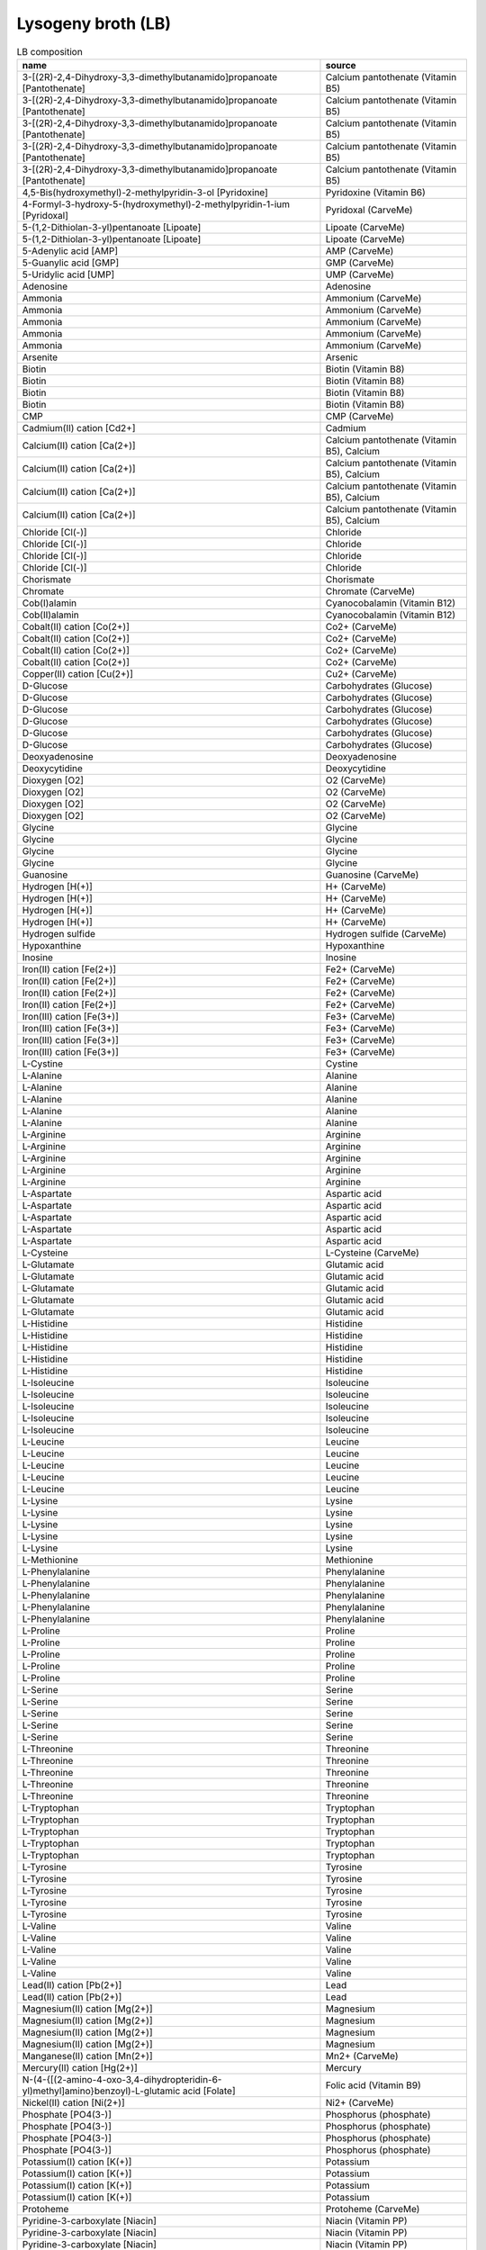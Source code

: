 Lysogeny broth (LB)
^^^^^^^^^^^^^^^^^^^

.. list-table:: LB composition
  :name: lb_comp
  :align: center
  :widths: 54 26
  :header-rows: 1
  :class: no-scrollbar-table

  * - name
    - source
  * - 3-[(2R)-2,4-Dihydroxy-3,3-dimethylbutanamido]propanoate [Pantothenate]
    - Calcium pantothenate (Vitamin B5)
  * - 3-[(2R)-2,4-Dihydroxy-3,3-dimethylbutanamido]propanoate [Pantothenate]
    - Calcium pantothenate (Vitamin B5)
  * - 3-[(2R)-2,4-Dihydroxy-3,3-dimethylbutanamido]propanoate [Pantothenate]
    - Calcium pantothenate (Vitamin B5)
  * - 3-[(2R)-2,4-Dihydroxy-3,3-dimethylbutanamido]propanoate [Pantothenate]
    - Calcium pantothenate (Vitamin B5)
  * - 3-[(2R)-2,4-Dihydroxy-3,3-dimethylbutanamido]propanoate [Pantothenate]
    - Calcium pantothenate (Vitamin B5)
  * - 4,5-Bis(hydroxymethyl)-2-methylpyridin-3-ol [Pyridoxine]
    - Pyridoxine (Vitamin B6)
  * - 4-Formyl-3-hydroxy-5-(hydroxymethyl)-2-methylpyridin-1-ium [Pyridoxal]
    - Pyridoxal (CarveMe)
  * - 5-(1,2-Dithiolan-3-yl)pentanoate [Lipoate]
    - Lipoate (CarveMe)
  * - 5-(1,2-Dithiolan-3-yl)pentanoate [Lipoate]
    - Lipoate (CarveMe)
  * - 5-Adenylic acid [AMP]
    - AMP (CarveMe)
  * - 5-Guanylic acid [GMP]
    - GMP (CarveMe)
  * - 5-Uridylic acid [UMP]
    - UMP (CarveMe)
  * - Adenosine
    - Adenosine
  * - Ammonia
    - Ammonium (CarveMe)
  * - Ammonia
    - Ammonium (CarveMe)
  * - Ammonia
    - Ammonium (CarveMe)
  * - Ammonia
    - Ammonium (CarveMe)
  * - Ammonia
    - Ammonium (CarveMe)
  * - Arsenite
    - Arsenic
  * - Biotin
    - Biotin (Vitamin B8)
  * - Biotin
    - Biotin (Vitamin B8)
  * - Biotin
    - Biotin (Vitamin B8)
  * - Biotin
    - Biotin (Vitamin B8)
  * - CMP
    - CMP (CarveMe)
  * - Cadmium(II) cation [Cd2+]
    - Cadmium
  * - Calcium(II) cation [Ca(2+)]
    - Calcium pantothenate (Vitamin B5), Calcium
  * - Calcium(II) cation [Ca(2+)]
    - Calcium pantothenate (Vitamin B5), Calcium
  * - Calcium(II) cation [Ca(2+)]
    - Calcium pantothenate (Vitamin B5), Calcium
  * - Calcium(II) cation [Ca(2+)]
    - Calcium pantothenate (Vitamin B5), Calcium
  * - Chloride [Cl(-)]
    - Chloride
  * - Chloride [Cl(-)]
    - Chloride
  * - Chloride [Cl(-)]
    - Chloride
  * - Chloride [Cl(-)]
    - Chloride
  * - Chorismate
    - Chorismate
  * - Chromate
    - Chromate (CarveMe)
  * - Cob(I)alamin
    - Cyanocobalamin (Vitamin B12)
  * - Cob(II)alamin
    - Cyanocobalamin (Vitamin B12)
  * - Cobalt(II) cation [Co(2+)]
    - Co2+ (CarveMe)
  * - Cobalt(II) cation [Co(2+)]
    - Co2+ (CarveMe)
  * - Cobalt(II) cation [Co(2+)]
    - Co2+ (CarveMe)
  * - Cobalt(II) cation [Co(2+)]
    - Co2+ (CarveMe)
  * - Copper(II) cation [Cu(2+)]
    - Cu2+ (CarveMe)
  * - D-Glucose
    - Carbohydrates (Glucose)
  * - D-Glucose
    - Carbohydrates (Glucose)
  * - D-Glucose
    - Carbohydrates (Glucose)
  * - D-Glucose
    - Carbohydrates (Glucose)
  * - D-Glucose
    - Carbohydrates (Glucose)
  * - D-Glucose
    - Carbohydrates (Glucose)
  * - Deoxyadenosine
    - Deoxyadenosine
  * - Deoxycytidine
    - Deoxycytidine
  * - Dioxygen [O2]
    - O2 (CarveMe)
  * - Dioxygen [O2]
    - O2 (CarveMe)
  * - Dioxygen [O2]
    - O2 (CarveMe)
  * - Dioxygen [O2]
    - O2 (CarveMe)
  * - Glycine
    - Glycine
  * - Glycine
    - Glycine
  * - Glycine
    - Glycine
  * - Glycine
    - Glycine
  * - Guanosine
    - Guanosine (CarveMe)
  * - Hydrogen [H(+)]
    - H+ (CarveMe)
  * - Hydrogen [H(+)]
    - H+ (CarveMe)
  * - Hydrogen [H(+)]
    - H+ (CarveMe)
  * - Hydrogen [H(+)]
    - H+ (CarveMe)
  * - Hydrogen sulfide
    - Hydrogen sulfide (CarveMe)
  * - Hypoxanthine
    - Hypoxanthine
  * - Inosine
    - Inosine
  * - Iron(II) cation [Fe(2+)]
    - Fe2+ (CarveMe)
  * - Iron(II) cation [Fe(2+)]
    - Fe2+ (CarveMe)
  * - Iron(II) cation [Fe(2+)]
    - Fe2+ (CarveMe)
  * - Iron(II) cation [Fe(2+)]
    - Fe2+ (CarveMe)
  * - Iron(III) cation [Fe(3+)]
    - Fe3+ (CarveMe)
  * - Iron(III) cation [Fe(3+)]
    - Fe3+ (CarveMe)
  * - Iron(III) cation [Fe(3+)]
    - Fe3+ (CarveMe)
  * - Iron(III) cation [Fe(3+)]
    - Fe3+ (CarveMe)
  * - L-Cystine
    - Cystine
  * - L-Alanine
    - Alanine
  * - L-Alanine
    - Alanine
  * - L-Alanine
    - Alanine
  * - L-Alanine
    - Alanine
  * - L-Alanine
    - Alanine
  * - L-Arginine
    - Arginine
  * - L-Arginine
    - Arginine
  * - L-Arginine
    - Arginine
  * - L-Arginine
    - Arginine
  * - L-Arginine
    - Arginine
  * - L-Aspartate
    - Aspartic acid
  * - L-Aspartate
    - Aspartic acid
  * - L-Aspartate
    - Aspartic acid
  * - L-Aspartate
    - Aspartic acid
  * - L-Aspartate
    - Aspartic acid
  * - L-Cysteine
    - L-Cysteine (CarveMe)
  * - L-Glutamate
    - Glutamic acid
  * - L-Glutamate
    - Glutamic acid
  * - L-Glutamate
    - Glutamic acid
  * - L-Glutamate
    - Glutamic acid
  * - L-Glutamate
    - Glutamic acid
  * - L-Histidine
    - Histidine
  * - L-Histidine
    - Histidine
  * - L-Histidine
    - Histidine
  * - L-Histidine
    - Histidine
  * - L-Histidine
    - Histidine
  * - L-Isoleucine
    - Isoleucine
  * - L-Isoleucine
    - Isoleucine
  * - L-Isoleucine
    - Isoleucine
  * - L-Isoleucine
    - Isoleucine
  * - L-Isoleucine
    - Isoleucine
  * - L-Leucine
    - Leucine
  * - L-Leucine
    - Leucine
  * - L-Leucine
    - Leucine
  * - L-Leucine
    - Leucine
  * - L-Leucine
    - Leucine
  * - L-Lysine
    - Lysine
  * - L-Lysine
    - Lysine
  * - L-Lysine
    - Lysine
  * - L-Lysine
    - Lysine
  * - L-Lysine
    - Lysine
  * - L-Methionine
    - Methionine
  * - L-Phenylalanine
    - Phenylalanine
  * - L-Phenylalanine
    - Phenylalanine
  * - L-Phenylalanine
    - Phenylalanine
  * - L-Phenylalanine
    - Phenylalanine
  * - L-Phenylalanine
    - Phenylalanine
  * - L-Proline
    - Proline
  * - L-Proline
    - Proline
  * - L-Proline
    - Proline
  * - L-Proline
    - Proline
  * - L-Proline
    - Proline
  * - L-Serine
    - Serine
  * - L-Serine
    - Serine
  * - L-Serine
    - Serine
  * - L-Serine
    - Serine
  * - L-Serine
    - Serine
  * - L-Threonine
    - Threonine
  * - L-Threonine
    - Threonine
  * - L-Threonine
    - Threonine
  * - L-Threonine
    - Threonine
  * - L-Threonine
    - Threonine
  * - L-Tryptophan
    - Tryptophan
  * - L-Tryptophan
    - Tryptophan
  * - L-Tryptophan
    - Tryptophan
  * - L-Tryptophan
    - Tryptophan
  * - L-Tryptophan
    - Tryptophan
  * - L-Tyrosine
    - Tyrosine
  * - L-Tyrosine
    - Tyrosine
  * - L-Tyrosine
    - Tyrosine
  * - L-Tyrosine
    - Tyrosine
  * - L-Tyrosine
    - Tyrosine
  * - L-Valine
    - Valine
  * - L-Valine
    - Valine
  * - L-Valine
    - Valine
  * - L-Valine
    - Valine
  * - L-Valine
    - Valine
  * - Lead(II) cation [Pb(2+)]
    - Lead
  * - Lead(II) cation [Pb(2+)]
    - Lead
  * - Magnesium(II) cation [Mg(2+)]
    - Magnesium
  * - Magnesium(II) cation [Mg(2+)]
    - Magnesium
  * - Magnesium(II) cation [Mg(2+)]
    - Magnesium
  * - Magnesium(II) cation [Mg(2+)]
    - Magnesium
  * - Manganese(II) cation [Mn(2+)]
    - Mn2+ (CarveMe)
  * - Mercury(II) cation [Hg(2+)]
    - Mercury
  * - N-(4-{[(2-amino-4-oxo-3,4-dihydropteridin-6-yl)methyl]amino}benzoyl)-L-glutamic acid [Folate]
    - Folic acid (Vitamin B9)
  * - Nickel(II) cation [Ni(2+)]
    - Ni2+ (CarveMe)
  * - Phosphate [PO4(3-)]
    - Phosphorus (phosphate)
  * - Phosphate [PO4(3-)]
    - Phosphorus (phosphate)
  * - Phosphate [PO4(3-)]
    - Phosphorus (phosphate)
  * - Phosphate [PO4(3-)]
    - Phosphorus (phosphate)
  * - Potassium(I) cation [K(+)]
    - Potassium
  * - Potassium(I) cation [K(+)]
    - Potassium
  * - Potassium(I) cation [K(+)]
    - Potassium
  * - Potassium(I) cation [K(+)]
    - Potassium
  * - Protoheme
    - Protoheme (CarveMe)
  * - Pyridine-3-carboxylate [Niacin]
    - Niacin (Vitamin PP)
  * - Pyridine-3-carboxylate [Niacin]
    - Niacin (Vitamin PP)
  * - Pyridine-3-carboxylate [Niacin]
    - Niacin (Vitamin PP)
  * - Pyridine-3-carboxylate [Niacin]
    - Niacin (Vitamin PP)
  * - Pyridine-3-carboxylate [Niacin]
    - Niacin (Vitamin PP)
  * - Riboflavin
    - Riboflavin (Vitamin B2)
  * - Selenite [SeO3 (2-)]
    - Selenium
  * - Sodium(I) cation [Na(+)]
    - Sodium, Selenium
  * - Sodium(I) cation [Na(+)]
    - Sodium, Selenium
  * - Sodium(I) cation [Na(+)]
    - Sodium, Selenium
  * - Sodium(I) cation [Na(+)]
    - Sodium, Selenium
  * - Sulfate [SO4(2-)]
    - Sulfate
  * - Sulfate [SO4(2-)]
    - Sulfate
  * - Sulfate [SO4(2-)]
    - Sulfate
  * - Sulfate [SO4(2-)]
    - Sulfate
  * - Tetraoxidomolybdate(VI) [Molybdate]
    - Molybdate (CarveMe)
  * - Thiamine
    - Thiamine (Vitamin B1)
  * - Thiamine
    - Thiamine (Vitamin B1)
  * - Thiamine
    - Thiamine (Vitamin B1)
  * - Thiamine
    - Thiamine (Vitamin B1)
  * - Thymidine
    - Thymidine
  * - Uracil
    - Uracil
  * - Uridine
    - Uridine
  * - Vitamin B12
    - Cyanocobalamin (Vitamin B12)
  * - Water [H2O]
    - H2O (CarveMe)
  * - Water [H2O]
    - H2O (CarveMe)
  * - Water [H2O]
    - H2O (CarveMe)
  * - Water [H2O]
    - H2O (CarveMe)
  * - Zinc(II) cation [Zn(2+)]
    - Zinc
  * - Zinc(II) cation [Zn(2+)]
    - Zinc
  * - Zinc(II) cation [Zn(2+)]
    - Zinc
  * - Zinc(II) cation [Zn(2+)]
    - Zinc
  * - L-Selenomethionine
    - Selenium
  * - gamma-Glutamyl-Se-methylselenocysteine
    - Selenium
  * - L-Adenosylselenohomocysteine
    - Selenium
